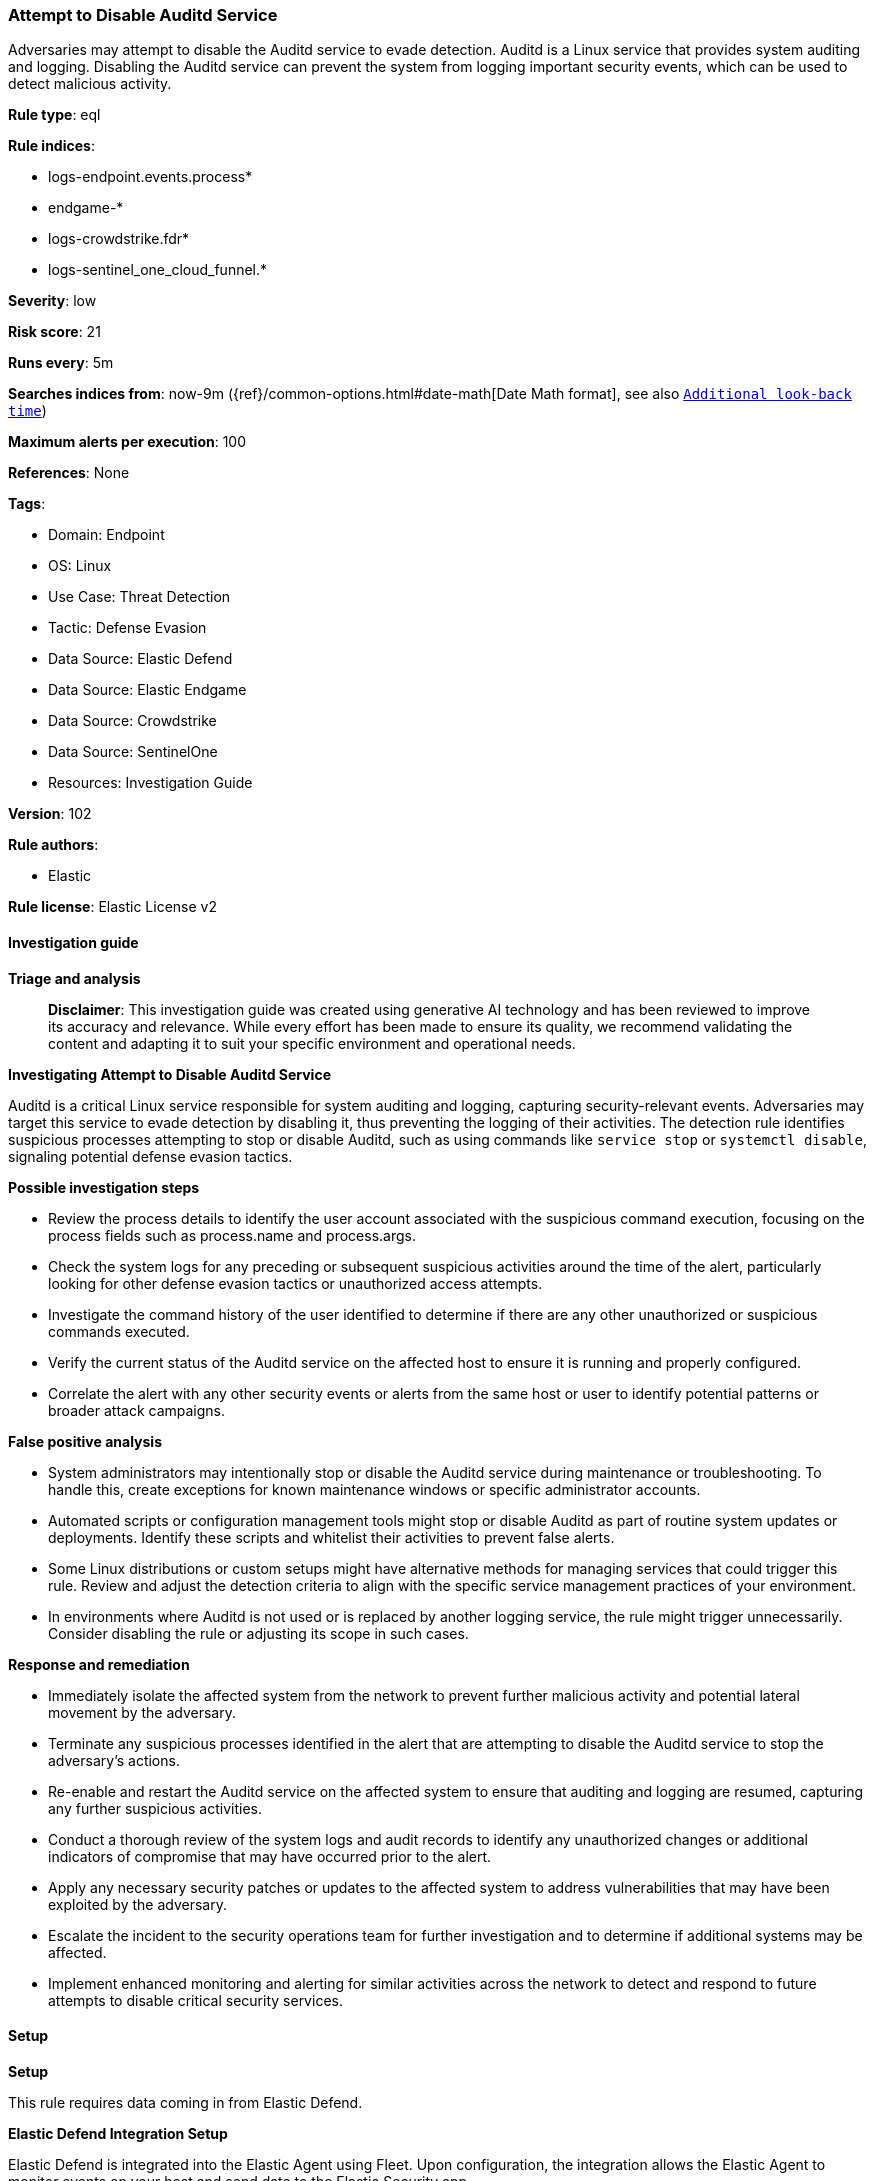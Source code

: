 [[attempt-to-disable-auditd-service]]
=== Attempt to Disable Auditd Service

Adversaries may attempt to disable the Auditd service to evade detection. Auditd is a Linux service that provides system auditing and logging. Disabling the Auditd service can prevent the system from logging important security events, which can be used to detect malicious activity.

*Rule type*: eql

*Rule indices*: 

* logs-endpoint.events.process*
* endgame-*
* logs-crowdstrike.fdr*
* logs-sentinel_one_cloud_funnel.*

*Severity*: low

*Risk score*: 21

*Runs every*: 5m

*Searches indices from*: now-9m ({ref}/common-options.html#date-math[Date Math format], see also <<rule-schedule, `Additional look-back time`>>)

*Maximum alerts per execution*: 100

*References*: None

*Tags*: 

* Domain: Endpoint
* OS: Linux
* Use Case: Threat Detection
* Tactic: Defense Evasion
* Data Source: Elastic Defend
* Data Source: Elastic Endgame
* Data Source: Crowdstrike
* Data Source: SentinelOne
* Resources: Investigation Guide

*Version*: 102

*Rule authors*: 

* Elastic

*Rule license*: Elastic License v2


==== Investigation guide



*Triage and analysis*


> **Disclaimer**:
> This investigation guide was created using generative AI technology and has been reviewed to improve its accuracy and relevance. While every effort has been made to ensure its quality, we recommend validating the content and adapting it to suit your specific environment and operational needs.


*Investigating Attempt to Disable Auditd Service*


Auditd is a critical Linux service responsible for system auditing and logging, capturing security-relevant events. Adversaries may target this service to evade detection by disabling it, thus preventing the logging of their activities. The detection rule identifies suspicious processes attempting to stop or disable Auditd, such as using commands like `service stop` or `systemctl disable`, signaling potential defense evasion tactics.


*Possible investigation steps*


- Review the process details to identify the user account associated with the suspicious command execution, focusing on the process fields such as process.name and process.args.
- Check the system logs for any preceding or subsequent suspicious activities around the time of the alert, particularly looking for other defense evasion tactics or unauthorized access attempts.
- Investigate the command history of the user identified to determine if there are any other unauthorized or suspicious commands executed.
- Verify the current status of the Auditd service on the affected host to ensure it is running and properly configured.
- Correlate the alert with any other security events or alerts from the same host or user to identify potential patterns or broader attack campaigns.


*False positive analysis*


- System administrators may intentionally stop or disable the Auditd service during maintenance or troubleshooting. To handle this, create exceptions for known maintenance windows or specific administrator accounts.
- Automated scripts or configuration management tools might stop or disable Auditd as part of routine system updates or deployments. Identify these scripts and whitelist their activities to prevent false alerts.
- Some Linux distributions or custom setups might have alternative methods for managing services that could trigger this rule. Review and adjust the detection criteria to align with the specific service management practices of your environment.
- In environments where Auditd is not used or is replaced by another logging service, the rule might trigger unnecessarily. Consider disabling the rule or adjusting its scope in such cases.


*Response and remediation*


- Immediately isolate the affected system from the network to prevent further malicious activity and potential lateral movement by the adversary.
- Terminate any suspicious processes identified in the alert that are attempting to disable the Auditd service to stop the adversary's actions.
- Re-enable and restart the Auditd service on the affected system to ensure that auditing and logging are resumed, capturing any further suspicious activities.
- Conduct a thorough review of the system logs and audit records to identify any unauthorized changes or additional indicators of compromise that may have occurred prior to the alert.
- Apply any necessary security patches or updates to the affected system to address vulnerabilities that may have been exploited by the adversary.
- Escalate the incident to the security operations team for further investigation and to determine if additional systems may be affected.
- Implement enhanced monitoring and alerting for similar activities across the network to detect and respond to future attempts to disable critical security services.

==== Setup



*Setup*


This rule requires data coming in from Elastic Defend.


*Elastic Defend Integration Setup*

Elastic Defend is integrated into the Elastic Agent using Fleet. Upon configuration, the integration allows the Elastic Agent to monitor events on your host and send data to the Elastic Security app.


*Prerequisite Requirements:*

- Fleet is required for Elastic Defend.
- To configure Fleet Server refer to the https://www.elastic.co/guide/en/fleet/current/fleet-server.html[documentation].


*The following steps should be executed in order to add the Elastic Defend integration on a Linux System:*

- Go to the Kibana home page and click "Add integrations".
- In the query bar, search for "Elastic Defend" and select the integration to see more details about it.
- Click "Add Elastic Defend".
- Configure the integration name and optionally add a description.
- Select the type of environment you want to protect, either "Traditional Endpoints" or "Cloud Workloads".
- Select a configuration preset. Each preset comes with different default settings for Elastic Agent, you can further customize these later by configuring the Elastic Defend integration policy. https://www.elastic.co/guide/en/security/current/configure-endpoint-integration-policy.html[Helper guide].
- We suggest selecting "Complete EDR (Endpoint Detection and Response)" as a configuration setting, that provides "All events; all preventions"
- Enter a name for the agent policy in "New agent policy name". If other agent policies already exist, you can click the "Existing hosts" tab and select an existing policy instead.
For more details on Elastic Agent configuration settings, refer to the https://www.elastic.co/guide/en/fleet/8.10/agent-policy.html[helper guide].
- Click "Save and Continue".
- To complete the integration, select "Add Elastic Agent to your hosts" and continue to the next section to install the Elastic Agent on your hosts.
For more details on Elastic Defend refer to the https://www.elastic.co/guide/en/security/current/install-endpoint.html[helper guide].


==== Rule query


[source, js]
----------------------------------
process where host.os.type == "linux" and event.type == "start" and event.action in ("exec", "exec_event", "start", "ProcessRollup2") and (
  (process.name == "service" and process.args == "stop") or
  (process.name == "chkconfig" and process.args == "off") or
  (process.name == "systemctl" and process.args in ("disable", "stop", "kill"))
) and
process.args in ("auditd", "auditd.service") and 
not process.parent.name == "auditd.prerm"

----------------------------------

*Framework*: MITRE ATT&CK^TM^

* Tactic:
** Name: Defense Evasion
** ID: TA0005
** Reference URL: https://attack.mitre.org/tactics/TA0005/
* Technique:
** Name: Impair Defenses
** ID: T1562
** Reference URL: https://attack.mitre.org/techniques/T1562/
* Sub-technique:
** Name: Disable or Modify Tools
** ID: T1562.001
** Reference URL: https://attack.mitre.org/techniques/T1562/001/
